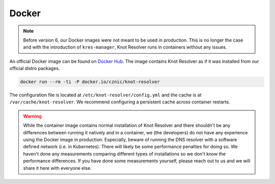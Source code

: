 ******
Docker
******


.. note::

    Before version 6, our Docker images were not meant to be used in production. This is no longer the case and with the introduction of ``kres-manager``, Knot Resolver runs in containers without any issues.

An official Docker image can be found on `Docker Hub <https://hub.docker.com/r/cznic/knot-resolver>`_. The image contains Knot Resolver as if it was installed from our official distro packages.

.. code-block:: bash

    docker run --rm -ti -P docker.io/cznic/knot-resolver

The configuration file is located at ``/etc/knot-resolver/config.yml`` and the cache is at ``/var/cache/knot-resolver``. We recommend configuring a persistent cache across container restarts.

.. warning::
    
    While the container image contains normal installation of Knot Resolver and there shouldn't be any differences between running it natively and in a container, we (the developers) do not have any experience using the Docker image in production. Especially, beware of running the DNS resolver with a software defined network (i.e. in Kubernetes). There will likely be some performance penalties for doing so. We haven't done any measurements comparing different types of installations so we don't know the performance differences. If you have done some measurements yourself, please reach out to us and we will share it here with everyone else.
    